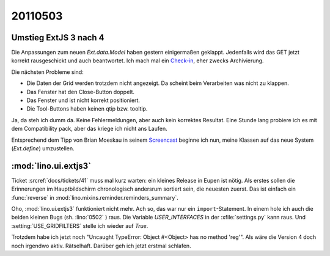 20110503
========

Umstieg ExtJS 3 nach 4
----------------------

Die Anpassungen zum neuen `Ext.data.Model` haben gestern einigermaßen geklappt.
Jedenfalls wird das GET jetzt korrekt rausgeschickt und auch beantwortet.
Ich mach mal ein 
`Check-in
<http://code.google.com/p/lino/source/detail?r=d055c0e969152c664009804bf0f1947c29a067bd>`_,
eher zwecks Archivierung. 

Die nächsten Probleme sind: 

- Die Daten der Grid werden trotzdem nicht angezeigt.   
  Da scheint beim Verarbeiten was nicht zu klappen.
- Das Fenster hat den Close-Button doppelt.
- Das Fenster und ist nicht korrekt positioniert.
- Die Tool-Buttons haben keinen qtip bzw. tooltip.


.. image:: 0503a.jpg
    :scale: 50

.. image:: 0503b.jpg
    :scale: 50
    
Ja, da steh ich dumm da. 
Keine Fehlermeldungen, aber auch kein korrektes Resultat.
Eine Stunde lang probiere ich es mit dem Compatibility pack, 
aber das kriege ich nicht ans Laufen.

Entsprechend dem Tipp von Brian Moeskau
in seinem `Screencast <http://vimeo.com/23046756>`_
beginne ich nun, meine Klassen auf das neue System (`Ext.define`) 
umzustellen.


:mod:`lino.ui.extjs3`
---------------------

Ticket :srcref:`docs/tickets/41` muss mal kurz warten:
ein kleines Release in Eupen ist nötig. 
Als erstes sollen die Erinnerungen im Hauptbildschirm chronologisch andersrum 
sortiert sein, die neuesten zuerst. 
Das ist einfach ein :func:`reverse` in :mod:`lino.mixins.reminder.reminders_summary`.

Oho, :mod:`lino.ui.extjs3` funktioniert nicht mehr.
Ach so, das war nur ein ``import``-Statement. 
In einem hole ich auch die beiden kleinen Bugs (sh. :lino:`0502` ) raus.
Die Variable `USER_INTERFACES` in der :xfile:`settings.py` kann raus.
Und :setting:`USE_GRIDFILTERS` stelle ich wieder auf `True`.

Trotzdem habe ich jetzt noch 
"Uncaught TypeError: Object #<Object> has no method 'reg'".
Als wäre die Version 4 doch noch irgendwo aktiv.
Rätselhaft.
Darüber geh ich jetzt erstmal schlafen.
